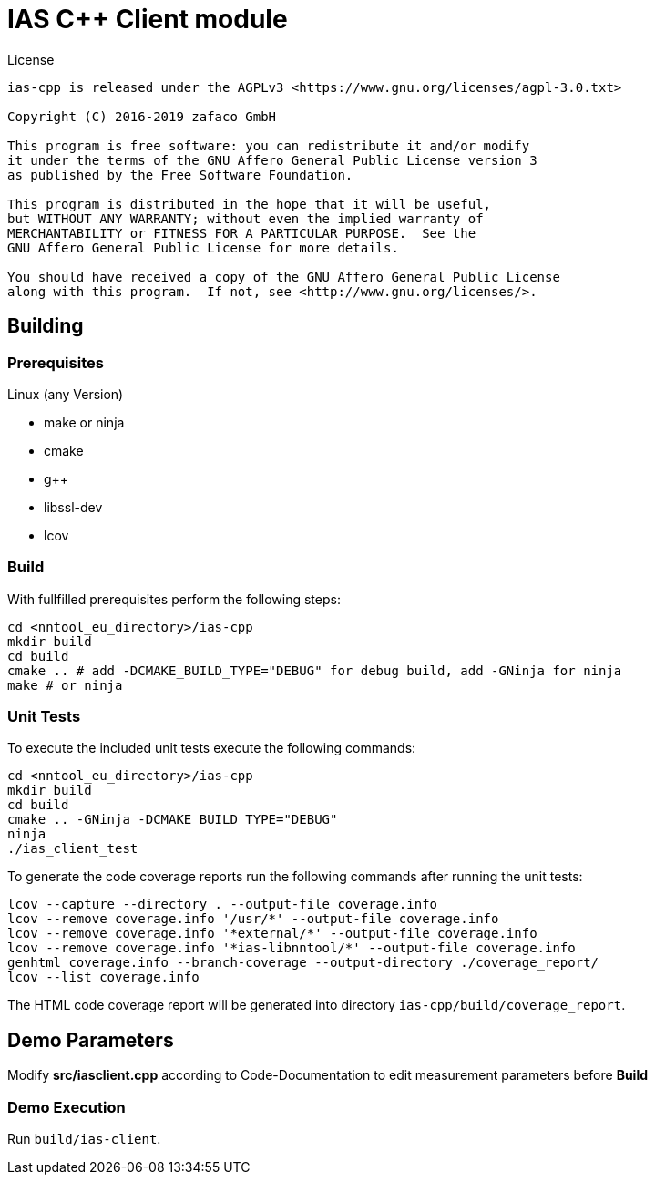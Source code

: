 [[ias-cpp-build]]
= IAS C++ Client module

.License
----
ias-cpp is released under the AGPLv3 <https://www.gnu.org/licenses/agpl-3.0.txt>

Copyright (C) 2016-2019 zafaco GmbH

This program is free software: you can redistribute it and/or modify
it under the terms of the GNU Affero General Public License version 3 
as published by the Free Software Foundation.

This program is distributed in the hope that it will be useful,
but WITHOUT ANY WARRANTY; without even the implied warranty of
MERCHANTABILITY or FITNESS FOR A PARTICULAR PURPOSE.  See the
GNU Affero General Public License for more details.

You should have received a copy of the GNU Affero General Public License
along with this program.  If not, see <http://www.gnu.org/licenses/>.
----

== Building

=== Prerequisites

Linux (any Version)

- make or ninja
- cmake
- g++
- libssl-dev
- lcov

=== Build

With fullfilled prerequisites perform the following steps:

[source,bash]
----
cd <nntool_eu_directory>/ias-cpp
mkdir build
cd build
cmake .. # add -DCMAKE_BUILD_TYPE="DEBUG" for debug build, add -GNinja for ninja
make # or ninja
----

=== Unit Tests

To execute the included unit tests execute the following commands:

[source,bash]
----
cd <nntool_eu_directory>/ias-cpp
mkdir build
cd build
cmake .. -GNinja -DCMAKE_BUILD_TYPE="DEBUG"
ninja
./ias_client_test
----

To generate the code coverage reports run the following commands after running the unit tests:

[source,bash]
----
lcov --capture --directory . --output-file coverage.info
lcov --remove coverage.info '/usr/*' --output-file coverage.info
lcov --remove coverage.info '*external/*' --output-file coverage.info
lcov --remove coverage.info '*ias-libnntool/*' --output-file coverage.info
genhtml coverage.info --branch-coverage --output-directory ./coverage_report/
lcov --list coverage.info
----

The HTML code coverage report will be generated into directory `ias-cpp/build/coverage_report`.

== Demo Parameters

Modify *src/iasclient.cpp* according to Code-Documentation to edit measurement parameters before *Build*

=== Demo Execution

Run `build/ias-client`.

